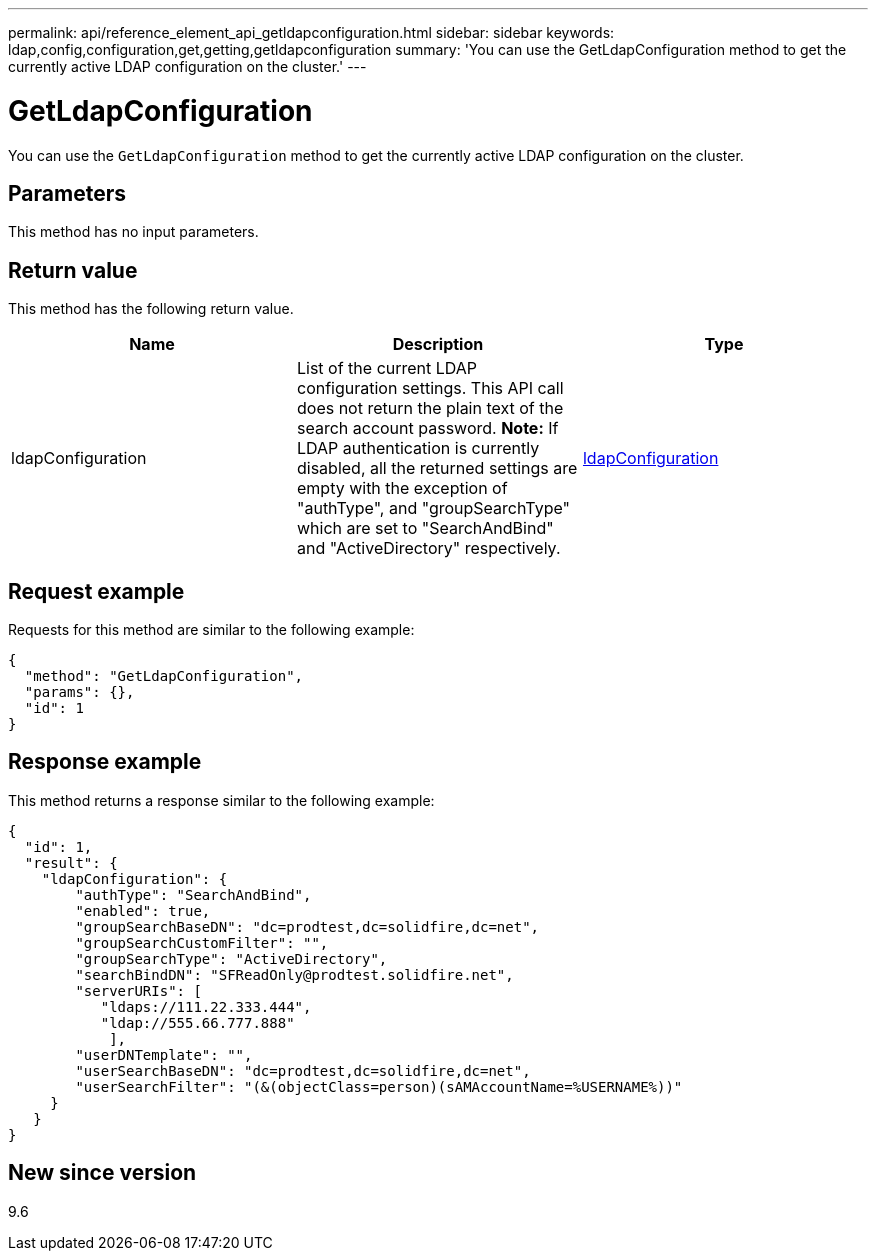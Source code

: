 ---
permalink: api/reference_element_api_getldapconfiguration.html
sidebar: sidebar
keywords: ldap,config,configuration,get,getting,getldapconfiguration
summary: 'You can use the GetLdapConfiguration method to get the currently active LDAP configuration on the cluster.'
---

= GetLdapConfiguration
:icons: font
:imagesdir: ../media/

[.lead]
You can use the `GetLdapConfiguration` method to get the currently active LDAP configuration on the cluster.

== Parameters

This method has no input parameters.

== Return value

This method has the following return value.

[options="header"]
|===
|Name |Description |Type
a|
ldapConfiguration
a|
List of the current LDAP configuration settings. This API call does not return the plain text of the search account password. *Note:* If LDAP authentication is currently disabled, all the returned settings are empty with the exception of "authType", and "groupSearchType" which are set to "SearchAndBind" and "ActiveDirectory" respectively.

a|
xref:reference_element_api_ldapconfiguration.adoc[ldapConfiguration]
|===

== Request example

Requests for this method are similar to the following example:

----
{
  "method": "GetLdapConfiguration",
  "params": {},
  "id": 1
}
----

== Response example

This method returns a response similar to the following example:

----
{
  "id": 1,
  "result": {
    "ldapConfiguration": {
        "authType": "SearchAndBind",
        "enabled": true,
        "groupSearchBaseDN": "dc=prodtest,dc=solidfire,dc=net",
        "groupSearchCustomFilter": "",
        "groupSearchType": "ActiveDirectory",
        "searchBindDN": "SFReadOnly@prodtest.solidfire.net",
        "serverURIs": [
           "ldaps://111.22.333.444",
           "ldap://555.66.777.888"
            ],
        "userDNTemplate": "",
        "userSearchBaseDN": "dc=prodtest,dc=solidfire,dc=net",
        "userSearchFilter": "(&(objectClass=person)(sAMAccountName=%USERNAME%))"
     }
   }
}
----

== New since version

9.6
